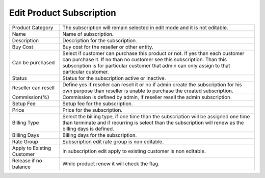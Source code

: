 ============================
Edit Product Subscription
============================

.. image:: /Images/edit_product_subscription.png



================================  =======================================================================================================================================================================================================================================================
  
  Product Category     			  The subscription will remain selected in edit mode and it is not editable.
								 
  Name           		     	  Name of subscription.

  Description            		  Description for the subscription.

  Buy Cost      				  Buy cost for the reseller or other entity.

  Can be purchased         	  	  Select if customer can purchase this product or not. If yes than each customer can purchase it. If no than no customer see this subscription. Than this subscription is for particular customer that admin can only assign to that particular customer.

  Status						  Status for the subscription active or inactive.
  
  Reseller can resell			  Define yes if reseller can resell it or no if admin create the subscription for his own purpose than reseller is unable to purchase the created subscription.
  
  Commission(%)					  Commission is defined by admin, if reseller resell the admin subscription.
  
  Setup Fee						  Setup fee for the subscription.
  
  Price							  Price for the subscription.
  
  Billing Type					  Select the billing type, if one time than the subscription will be assigned one time than terminate and if recurring is select than the subscription will renew as the billing days is defined.
  
  Billing Days					  Billing days for the subscription.
  
  Rate Group 					  Subscription edit rate group is non editable.
  
  Apply to Existing Customer	  In subscription edit apply to existing customer is non editable.
      
  Release if no balance			  While product renew it will check the flag.
 
================================  =======================================================================================================================================================================================================================================================



  
  
  
  
